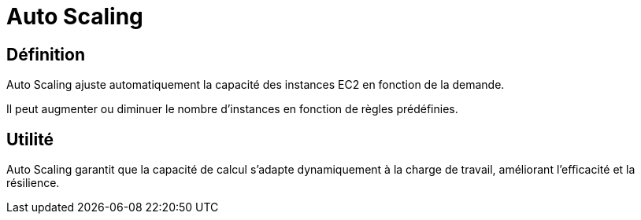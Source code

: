 = Auto Scaling

== Définition

Auto Scaling ajuste automatiquement la capacité des instances EC2 en fonction de la demande. 

Il peut augmenter ou diminuer le nombre d'instances en fonction de règles prédéfinies.

== Utilité

Auto Scaling garantit que la capacité de calcul s'adapte dynamiquement à la charge de travail, améliorant l'efficacité et la résilience.
